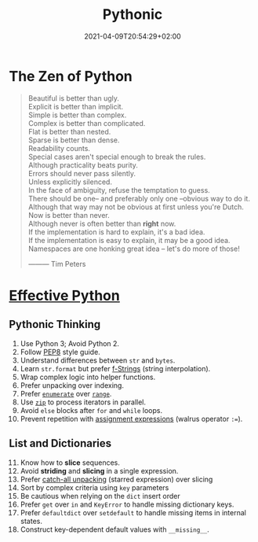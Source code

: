 #+TITLE: Pythonic
#+DATE: 2021-04-09T20:54:29+02:00

* The Zen of Python

#+begin_quote
Beautiful is better than ugly.\\
Explicit is better than implicit.\\
Simple is better than complex.\\
Complex is better than complicated.\\
Flat is better than nested.\\
Sparse is better than dense.\\
Readability counts.\\
Special cases aren't special enough to break the rules.\\
Although practicality beats purity.\\
Errors should never pass silently.\\
Unless explicitly silenced.\\
In the face of ambiguity, refuse the temptation to guess.\\
There should be one-- and preferably only one --obvious way to do it.\\
Although that way may not be obvious at first unless you're Dutch.\\
Now is better than never.\\
Although never is often better than *right* now.\\
If the implementation is hard to explain, it's a bad idea.\\
If the implementation is easy to explain, it may be a good idea.\\
Namespaces are one honking great idea -- let's do more of those!


                                   --------- Tim Peters
#+end_quote

* [[https://effectivepython.com/][Effective Python]]

** Pythonic Thinking

1. Use Python 3; Avoid Python 2.
2. Follow [[https://www.python.org/dev/peps/pep-0008/][PEP8]] style guide.
3. Understand differences between =str= and =bytes=.
4. Learn =str.format= but prefer [[https://realpython.com/python-string-formatting/#3-string-interpolation-f-strings-python-36][f-Strings]] (string interpolation).
5. Wrap complex logic into helper functions.
6. Prefer unpacking over indexing.
7. Prefer [[https://docs.python.org/3/library/functions.html#enumerate][=enumerate=]] over [[https://docs.python.org/3/library/functions.html#func-range][=range=]].
8. Use [[https://docs.python.org/3/library/functions.html#zip][=zip=]] to process iterators in parallel.
9. Avoid =else= blocks after =for= and =while= loops.
10. Prevent repetition with [[https://realpython.com/lessons/assignment-expressions/][assignment expressions]] (walrus operator =:==).

** List and Dictionaries

11. [@11] Know how to *slice* sequences.
12. Avoid *striding* and *slicing* in a single expression.
13. Prefer [[https://www.python.org/dev/peps/pep-3132/][catch-all unpacking]] (starred expression) over slicing
14. Sort by complex criteria using =key= parameters
15. Be cautious when relying on the =dict= insert order
16. Prefer =get= over =in= and =KeyError= to handle missing dictionary keys.
17. Prefer =defaultdict= over =setdefault= to handle missing items in internal states.
18. Construct key-dependent default values with =__missing__=.
